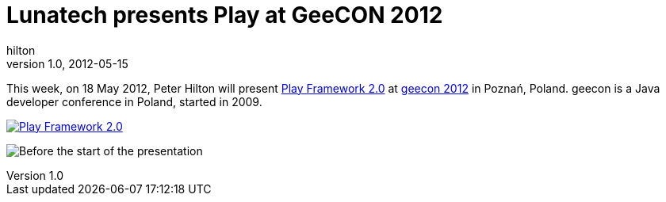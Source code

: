 = Lunatech presents Play at GeeCON 2012
hilton
v1.0, 2012-05-15
:title: Lunatech presents Play at GeeCON 2012
:tags: [event]


This week,
on 18 May 2012, Peter Hilton will present http://2012.geecon.org/)[Play Framework
2.0] at http://2012.geecon.org/[geecon 2012]
in Poznań, Poland. geecon is a Java developer conference in Poland,
started in 2009.

http://2012.geecon.org/[image:../media/2012-05-15-playframework-geecon-2012/geecon2012.png[Play Framework 2.0]]

image:../media/2012-05-15-playframework-geecon-2012/geecon-2012-room.jpg[Before the start of the presentation, at
geecon]


